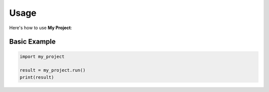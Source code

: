 Usage
=====

Here's how to use **My Project**:

Basic Example
-------------

.. code-block:: python

   import my_project

   result = my_project.run()
   print(result)
